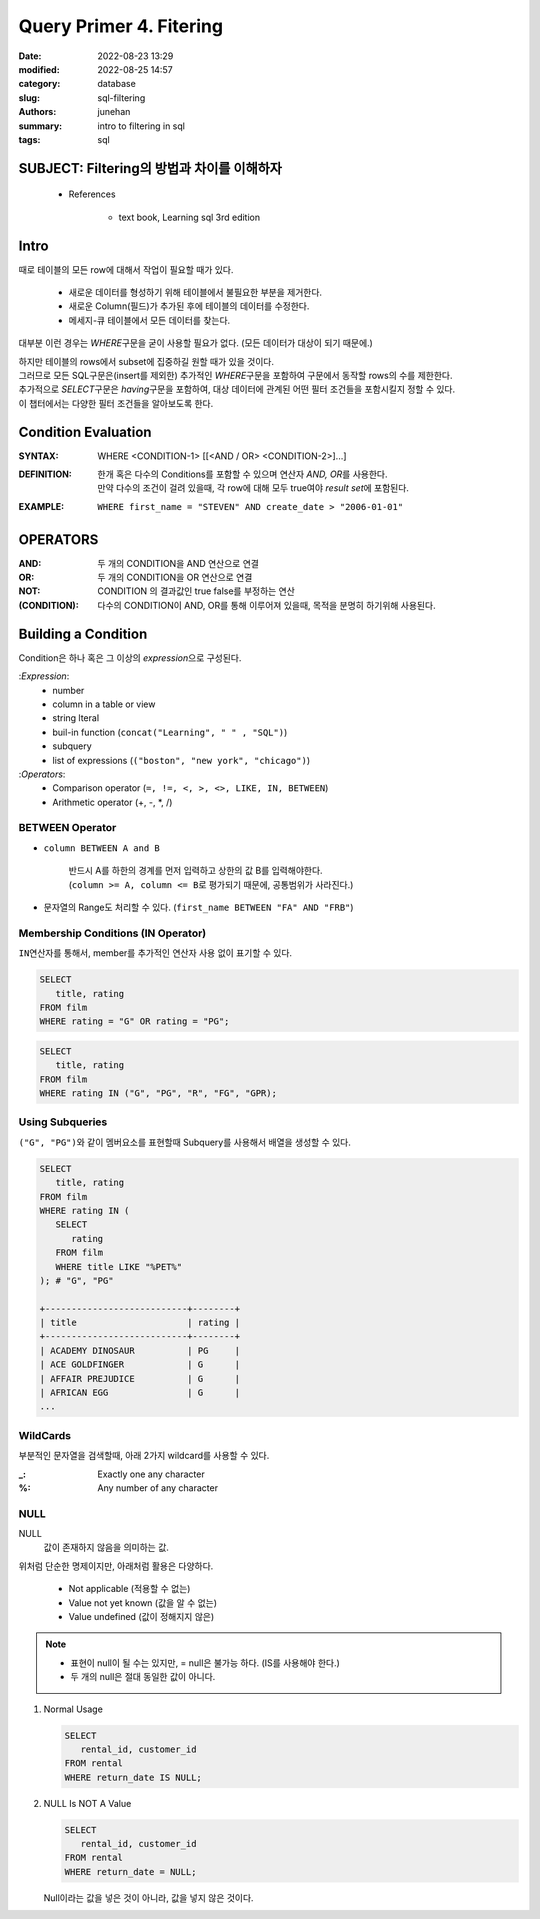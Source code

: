 Query Primer 4. Fitering
########################

:date: 2022-08-23 13:29
:modified: 2022-08-25 14:57
:category: database
:slug: sql-filtering
:authors: junehan
:summary: intro to filtering in sql
:tags: sql

SUBJECT: Filtering의 방법과 차이를 이해하자
-------------------------------------------

   - References

      - text book, Learning sql 3rd edition

Intro
-----

때로 테이블의 모든 row에 대해서 작업이 필요할 때가 있다.

   - 새로운 데이터를 형성하기 위해 테이블에서 불필요한 부분을 제거한다.
   - 새로운 Column(필드)가 추가된 후에 테이블의 데이터를 수정한다.
   - 메세지-큐 테이블에서 모든 데이터를 찾는다.

대부분 이런 경우는 *WHERE*\구문을 굳이 사용할 필요가 없다. (모든 데이터가 대상이 되기 때문에.)

| 하지만 테이블의 rows에서 subset에 집중하길 원할 때가 있을 것이다.
| 그러므로 모든 SQL구문은(insert를 제외한) 추가적인 *WHERE*\구문을 포함하여 구문에서 동작할 rows의 수를 제한한다.
| 추가적으로 *SELECT*\구문은 *having*\구문을 포함하여, 대상 데이터에 관계된 어떤 필터 조건들을 포함시킬지 정할 수 있다.
| 이 챕터에서는 다양한 필터 조건들을 알아보도록 한다.

Condition Evaluation
--------------------

:SYNTAX:
   WHERE <CONDITION-1> [[<AND / OR> <CONDITION-2>]...]

:DEFINITION:
   | 한개 혹은 다수의 Conditions를 포함할 수 있으며 연산자 *AND, OR*\를 사용한다.
   | 만약 다수의 조건이 걸려 있을때, 각 row에 대해 모두 true여야 *result set*\에 포함된다.

:EXAMPLE:
   ``WHERE first_name = "STEVEN" AND create_date > "2006-01-01"``

OPERATORS
---------

:AND:
   두 개의 CONDITION을 AND 연산으로 연결

:OR:
   두 개의 CONDITION을 OR 연산으로 연결

:NOT:
   CONDITION 의 결과값인 true false를 부정하는 연산

:(CONDITION):
   다수의 CONDITION이 AND, OR를 통해 이루어져 있을때, 목적을 분명히 하기위해 사용된다.

Building a Condition
--------------------

Condition은 하나 혹은 그 이상의 *expression*\으로 구성된다.

:*Expression*\:
   - number
   - column in a table or view
   - string lteral
   - buil-in function (``concat("Learning", " " , "SQL")``\)
   - subquery
   - list of expressions (``("boston", "new york", "chicago")``\)

:*Operators*\:
   - Comparison operator (``=, !=, <, >, <>, LIKE, IN, BETWEEN``\)
   - Arithmetic operator (+, -, \*, /)

BETWEEN Operator
^^^^^^^^^^^^^^^^

- ``column BETWEEN A and B`` 

   | 반드시 A를 하한의 경계를 먼저 입력하고 상한의 값 B를 입력해야한다.
   | (``column >= A, column <= B``\로 평가되기 때문에, 공통범위가 사라진다.)

- 문자열의 Range도 처리할 수 있다. (``first_name BETWEEN "FA" AND "FRB"``\)

Membership Conditions (IN Operator)
^^^^^^^^^^^^^^^^^^^^^^^^^^^^^^^^^^^

``IN``\연산자를 통해서, member를 추가적인 연산자 사용 없이 표기할 수 있다.

.. code-block:: sql

   SELECT
      title, rating
   FROM film
   WHERE rating = "G" OR rating = "PG";


.. code-block:: sql

   SELECT
      title, rating
   FROM film
   WHERE rating IN ("G", "PG", "R", "FG", "GPR);

Using Subqueries
^^^^^^^^^^^^^^^^

``("G", "PG")``\와 같이 멤버요소를 표현할때 Subquery를 사용해서 배열을 생성할 수 있다.

.. code-block:: sql

   SELECT
      title, rating
   FROM film
   WHERE rating IN (
      SELECT
         rating
      FROM film
      WHERE title LIKE "%PET%"
   ); # "G", "PG"

   +---------------------------+--------+
   | title                     | rating |
   +---------------------------+--------+
   | ACADEMY DINOSAUR          | PG     |
   | ACE GOLDFINGER            | G      |
   | AFFAIR PREJUDICE          | G      |
   | AFRICAN EGG               | G      |
   ...

WildCards
^^^^^^^^^

부분적인 문자열을 검색할때, 아래 2가지 wildcard를 사용할 수 있다.

:_:
   Exactly one any character

:%:
   Any number of any character

NULL
^^^^

NULL
   값이 존재하지 않음을 의미하는 값.

위처럼 단순한 명제이지만, 아래처럼 활용은 다양하다.

   - Not applicable (적용할 수 없는)
   - Value not yet known (값을 알 수 없는)
   - Value undefined (값이 정해지지 않은)
   
.. note::

   - 표현이 null이 될 수는 있지만, = null은 불가능 하다. (IS를 사용해야 한다.)
   - 두 개의 null은 절대 동일한 값이 아니다.

1. Normal Usage

   .. code-block:: sql

         SELECT
            rental_id, customer_id
         FROM rental
         WHERE return_date IS NULL;

#. NULL Is NOT A Value

   .. code-block:: sql

        SELECT
           rental_id, customer_id
        FROM rental
        WHERE return_date = NULL;

   Null이라는 값을 넣은 것이 아니라, 값을 넣지 않은 것이다.

